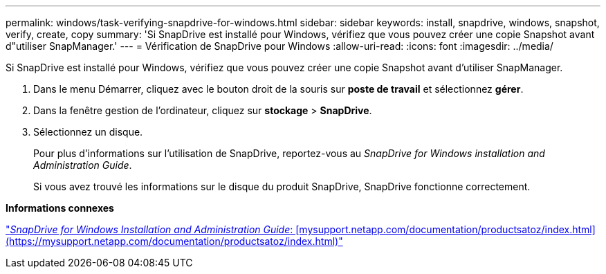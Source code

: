 ---
permalink: windows/task-verifying-snapdrive-for-windows.html 
sidebar: sidebar 
keywords: install, snapdrive, windows, snapshot, verify, create, copy 
summary: 'Si SnapDrive est installé pour Windows, vérifiez que vous pouvez créer une copie Snapshot avant d"utiliser SnapManager.' 
---
= Vérification de SnapDrive pour Windows
:allow-uri-read: 
:icons: font
:imagesdir: ../media/


[role="lead"]
Si SnapDrive est installé pour Windows, vérifiez que vous pouvez créer une copie Snapshot avant d'utiliser SnapManager.

. Dans le menu Démarrer, cliquez avec le bouton droit de la souris sur *poste de travail* et sélectionnez *gérer*.
. Dans la fenêtre gestion de l'ordinateur, cliquez sur *stockage* > *SnapDrive*.
. Sélectionnez un disque.
+
Pour plus d'informations sur l'utilisation de SnapDrive, reportez-vous au _SnapDrive for Windows installation and Administration Guide_.

+
Si vous avez trouvé les informations sur le disque du produit SnapDrive, SnapDrive fonctionne correctement.



*Informations connexes*

http://support.netapp.com/documentation/productsatoz/index.html["_SnapDrive for Windows Installation and Administration Guide_: [mysupport.netapp.com/documentation/productsatoz/index.html\](https://mysupport.netapp.com/documentation/productsatoz/index.html)"]

